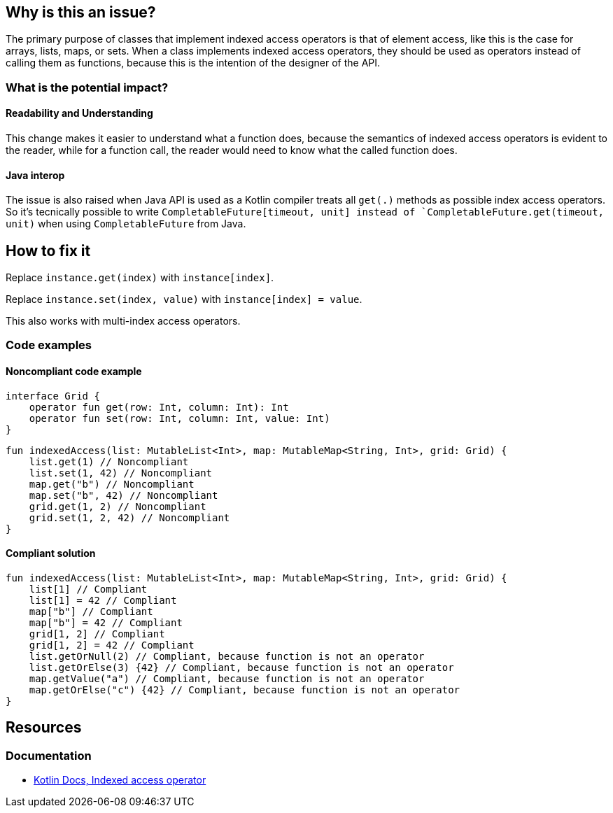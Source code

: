 == Why is this an issue?

The primary purpose of classes that implement indexed access operators is that of element access,
like this is the case for arrays, lists, maps, or sets.
When a class implements indexed access operators, they should be used as operators instead of calling them as functions,
because this is the intention of the designer of the API.

=== What is the potential impact?

==== Readability and Understanding

This change makes it easier to understand what a function does,
because the semantics of indexed access operators is evident to the reader,
while for a function call, the reader would need to know what the called function does.

==== Java interop

The issue is also raised when Java API is used as a Kotlin compiler treats all `get(.)` methods as possible index access operators. So it's tecnically possible to write `CompletableFuture[timeout, unit] instead of `CompletableFuture.get(timeout, unit)` when using `CompletableFuture` from Java.


== How to fix it

Replace `instance.get(index)` with `instance[index]`.

Replace `instance.set(index, value)` with `instance[index] = value`.

This also works with multi-index access operators.

=== Code examples

==== Noncompliant code example

[source,kotlin]
----
interface Grid {
    operator fun get(row: Int, column: Int): Int
    operator fun set(row: Int, column: Int, value: Int)
}
----

[source,kotlin,diff-id=1,diff-type=noncompliant]
----
fun indexedAccess(list: MutableList<Int>, map: MutableMap<String, Int>, grid: Grid) {
    list.get(1) // Noncompliant
    list.set(1, 42) // Noncompliant
    map.get("b") // Noncompliant
    map.set("b", 42) // Noncompliant
    grid.get(1, 2) // Noncompliant
    grid.set(1, 2, 42) // Noncompliant
}
----

==== Compliant solution

[source,kotlin,diff-id=1,diff-type=compliant]
----
fun indexedAccess(list: MutableList<Int>, map: MutableMap<String, Int>, grid: Grid) {
    list[1] // Compliant
    list[1] = 42 // Compliant
    map["b"] // Compliant
    map["b"] = 42 // Compliant
    grid[1, 2] // Compliant
    grid[1, 2] = 42 // Compliant
    list.getOrNull(2) // Compliant, because function is not an operator
    list.getOrElse(3) {42} // Compliant, because function is not an operator
    map.getValue("a") // Compliant, because function is not an operator
    map.getOrElse("c") {42} // Compliant, because function is not an operator
}
----

== Resources

=== Documentation

* https://kotlinlang.org/docs/operator-overloading.html#indexed-access-operator[Kotlin Docs, Indexed access operator]
